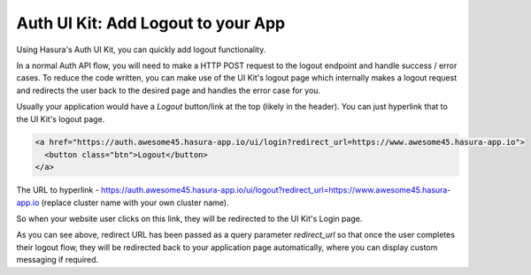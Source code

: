 .. .. meta::
   :description: Using Hasura Auth UI Kit to quickly logout a user
   :keywords: hasura, users, auth, uikit, logout


.. _uikit-usecase-logout:

Auth UI Kit: Add Logout to your App
===================================


Using Hasura's Auth UI Kit, you can quickly add logout functionality. 

In a normal Auth API flow, you will need to make a HTTP POST request to the logout endpoint and handle success / error cases. To reduce the code written, you can make use of the UI Kit's logout page which internally makes a logout request and redirects the user back to the desired page and handles the error case for you.

Usually your application would have a `Logout` button/link at the top (likely in the header). You can just hyperlink that to the UI Kit's logout page.

.. code-block:: html

  <a href="https://auth.awesome45.hasura-app.io/ui/login?redirect_url=https://www.awesome45.hasura-app.io">
    <button class="btn">Logout</button>
  </a>

The URL to hyperlink - https://auth.awesome45.hasura-app.io/ui/logout?redirect_url=https://www.awesome45.hasura-app.io (replace cluster name with your own cluster name).

So when your website user clicks on this link, they will be redirected to the UI Kit's Login page.

As you can see above, redirect URL has been passed as a query parameter `redirect_url` so that once the user completes their logout flow, they will be redirected back to your application page automatically, where you can display custom messaging if required.

